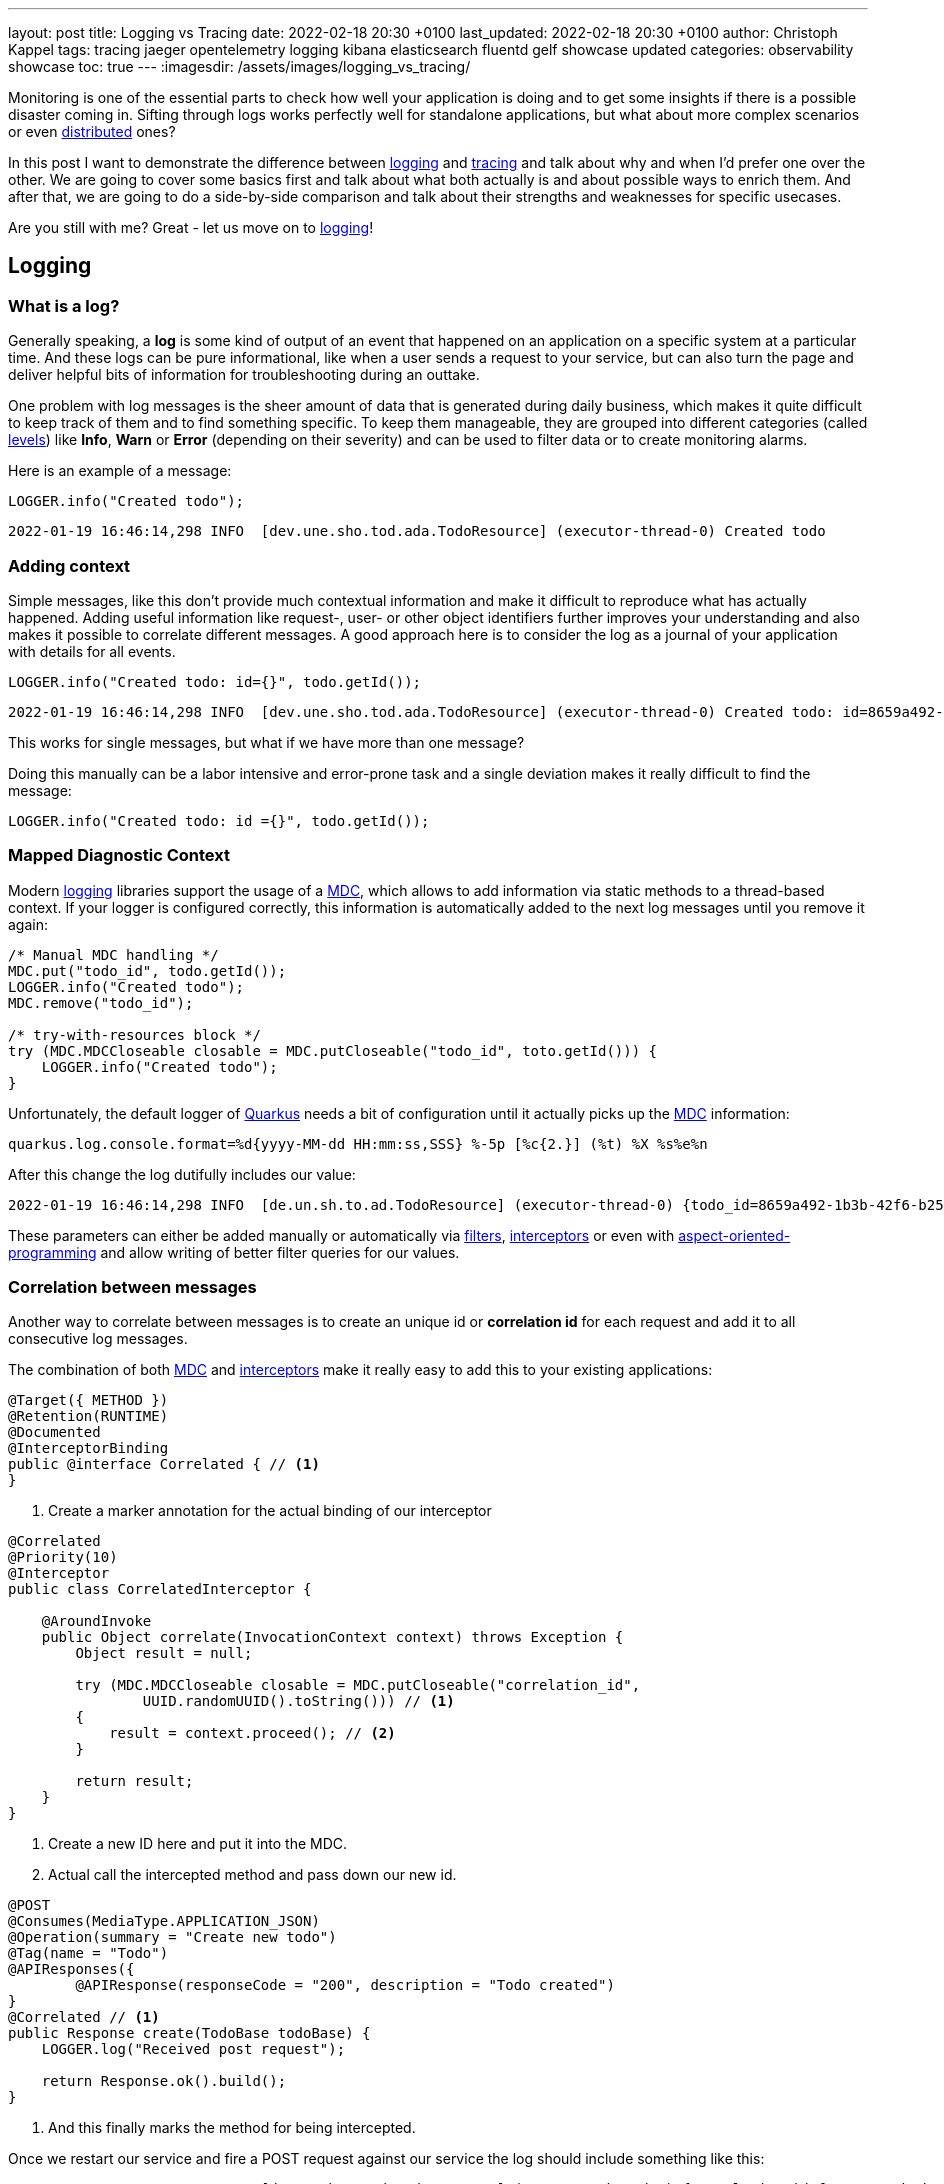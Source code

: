 ---
layout: post
title: Logging vs Tracing
date: 2022-02-18 20:30 +0100
last_updated: 2022-02-18 20:30 +0100
author: Christoph Kappel
tags: tracing jaeger opentelemetry logging kibana elasticsearch fluentd gelf showcase updated
categories: observability showcase
toc: true
---
:imagesdir: /assets/images/logging_vs_tracing/

:1: https://en.wikipedia.org/wiki/Aspect-oriented_programming
:2: https://opentelemetry.io/docs/instrumentation/java/manual/#context-propagation
:3: https://en.wikipedia.org/wiki/Distributed_computing
:4: https://github.com/tersesystems/echopraxia
:5: https://www.digitalocean.com/community/tutorials/how-to-set-up-an-elasticsearch-fluentd-and-kibana-efk-logging-stack-on-kubernetes
:6: https://docs.microsoft.com/en-us/events/dotnetconf-focus-on-microservices/beyond-rest-and-rpc-asynchronous-eventing-and-messaging-patterns
:7: https://opentelemetry.io/docs/reference/specification/trace/api/#add-events
:8: https://github.com/tersesystems/echopraxia#custom-field-builders
:9: https://blog.adamgamboa.dev/understanding-jax-rs-filters/
:10: https://www.graylog.org/features/gelf
:11: https://github.com/containers/gvisor-tap-vsock
:12: https://www.baeldung.com/cdi-interceptor-vs-spring-aspectj
:13: https://www.jaegertracing.io/
:14: https://reflectoring.io/structured-logging/
:15: https://kafka.apache.org/
:16: https://www.elastic.co/kibana/
:17: https://docs.oracle.com/javase/7/docs/api/java/util/logging/Level.html
:18: https://en.wikipedia.org/wiki/Logging
:19: https://en.wikipedia.org/wiki/Logging
:20: https://logback.qos.ch/manual/mdc.hml
:21: https://opentelemetry.io
:22: https://opentracing.io/
:23: https://podman.io/
:24: https://github.com/quarkiverse/quarkus-logging-json
:25: https://quarkus.io/
:26: https://smallrye.io/
:27: https://opentelemetry.lightstep.com/spans/
:28: https://www.oreilly.com/library/view/distributed-systems-observability/9781492033431/ch04.html
:29: https://en.wikipedia.org/wiki/Tracing_(software)

Monitoring is one of the essential parts to check how well your application is doing and to get
some insights if there is a possible disaster coming in.
Sifting through logs works perfectly well for standalone applications, but what about more complex
scenarios or even {3}[distributed] ones?

In this post I want to demonstrate the difference between {19}[logging] and {29}[tracing] and talk
about why and when I'd prefer one over the other.
We are going to cover some basics first and talk about what both actually is and about possible
ways to enrich them.
And after that, we are going to do a side-by-side comparison and talk about their strengths and
weaknesses for specific usecases.

Are you still with me? Great - let us move on to {19}[logging]!

== Logging

=== What is a log?

Generally speaking, a **log** is some kind of output of an event that happened on an application
on a specific system at a particular time.
And these logs can be pure informational, like when a user sends a request to your service, but can
also turn the page and deliver helpful bits of information for troubleshooting during an outtake.

One problem with log messages is the sheer amount of data that is generated during daily business,
which makes it quite difficult to keep track of them and to find something specific.
To keep them manageable, they are grouped into different categories (called {17}[levels]) like
**Info**, **Warn** or **Error** (depending on their severity) and can be used to filter data
or to create monitoring alarms.

Here is an example of a message:

[source,java]
----
LOGGER.info("Created todo");
----

[source,log]
----
2022-01-19 16:46:14,298 INFO  [dev.une.sho.tod.ada.TodoResource] (executor-thread-0) Created todo
----

=== Adding context

Simple messages, like this don't provide much contextual information and make it difficult to
reproduce what has actually happened.
Adding useful information like request-, user- or other object identifiers further improves your
understanding and also makes it possible to correlate different messages.
A good approach here is to consider the log as a journal of your application with details for all
events.

[source,java]
----
LOGGER.info("Created todo: id={}", todo.getId());
----

[source,log]
----
2022-01-19 16:46:14,298 INFO  [dev.une.sho.tod.ada.TodoResource] (executor-thread-0) Created todo: id=8659a492-1b3b-42f6-b25c-3f542ab11562
----

This works for single messages, but what if we have more than one message?

Doing this manually can be a labor intensive and error-prone task and a single deviation makes it
really difficult to find the message:

[source,java]
----
LOGGER.info("Created todo: id ={}", todo.getId());
----

=== Mapped Diagnostic Context

Modern {19}[logging] libraries support the usage of a {20}[MDC], which allows to add information via static
methods to a thread-based context.
If your logger is configured correctly, this information is automatically added to the next log
messages until you remove it again:

[source,java]
----
/* Manual MDC handling */
MDC.put("todo_id", todo.getId());
LOGGER.info("Created todo");
MDC.remove("todo_id");

/* try-with-resources block */
try (MDC.MDCCloseable closable = MDC.putCloseable("todo_id", toto.getId())) {
    LOGGER.info("Created todo");
}
----

Unfortunately, the default logger of {25}[Quarkus] needs a bit of configuration until it actually
picks up the {20}[MDC] information:

[source,properties]
----
quarkus.log.console.format=%d{yyyy-MM-dd HH:mm:ss,SSS} %-5p [%c{2.}] (%t) %X %s%e%n
----

After this change the log dutifully includes our value:

[source,log]
----
2022-01-19 16:46:14,298 INFO  [de.un.sh.to.ad.TodoResource] (executor-thread-0) {todo_id=8659a492-1b3b-42f6-b25c-3f542ab11562} Created todo
----

These parameters can either be added manually or automatically via {9}[filters],
{12}[interceptors] or even with {1}[aspect-oriented-programming] and allow writing of better filter
queries for our values.

=== Correlation between messages

Another way to correlate between messages is to create an unique id or **correlation id** for each
request and add it to all consecutive log messages.

The combination of both {20}[MDC] and {12}[interceptors] make it really easy to add this to your
existing applications:

[source,java]
----
@Target({ METHOD })
@Retention(RUNTIME)
@Documented
@InterceptorBinding
public @interface Correlated { // <1>
}
----
<1> Create a marker annotation for the actual binding of our interceptor

[source,java]
----
@Correlated
@Priority(10)
@Interceptor
public class CorrelatedInterceptor {

    @AroundInvoke
    public Object correlate(InvocationContext context) throws Exception {
        Object result = null;

        try (MDC.MDCCloseable closable = MDC.putCloseable("correlation_id",
                UUID.randomUUID().toString())) // <1>
        {
            result = context.proceed(); // <2>
        }

        return result;
    }
}
----
<1> Create a new ID here and put it into the MDC.
<2> Actual call the intercepted method and pass down our new id.

[source,java]
----
@POST
@Consumes(MediaType.APPLICATION_JSON)
@Operation(summary = "Create new todo")
@Tag(name = "Todo")
@APIResponses({
        @APIResponse(responseCode = "200", description = "Todo created")
}
@Correlated // <1>
public Response create(TodoBase todoBase) {
    LOGGER.log("Received post request");

    return Response.ok().build();
}
----
<1> And this finally marks the method for being intercepted.

Once we restart our service and fire a POST request against our service the log should include
something like this:

[source,log]
----
2022-03-05 14:30:06,274 INFO  [de.un.sh.to.ad.TodoResource] (executor-thread-0) {correlation_id=f825c6981cb0dc603eb509189ed141b6} Received post request
----

=== Structured logs

To further improve the *searchability* (is that even a word?), switching from an **unstructured**
to a **structured** format allows to parse the data more easily and to better include additional
metadata like the calling class or the host name.
The defacto standard for structured logs is {14}[JSON] and supported widely in (business) analytics.
:
The {24}[quarkus-logging-json] extension adds this capability:

[source,json]
----
{
  "timestamp": "2022-02-04T17:23:34.674+01:00",
  "sequence": 1987,
  "loggerClassName": "org.slf4j.impl.Slf4jLogger",
  "loggerName": "dev.unexist.showcase.todo.adapter.TodoResource",
  "level": "INFO",
  "message": "Created todo",
  "threadName": "executor-thread-0",
  "threadId": 104,
  "mdc": {
    "todo_id": "8659a492-1b3b-42f6-b25c-3f542ab11562"
  },
  "hostName": "c02fq379md6r",
  "processName": "todo-service-create-dev.jar",
  "processId": 97284
}
----

TIP: More advanced {19}[logging] libraries provide helpers based on the mechanism of the {20}[MDC] to
add key-value pairs conveniently.

Here are few examples:

[source,java]
----
/* quarkus-logging-json */
LOGGER.info("Created todo", kv("todo_id", todo.getId()));

/* Logstash */
LOGGER.info("Created todo", keyValue("todo_id", todo.getId()));

/* Echopraxia */
LOGGER.info("Created todo", fb -> fb.onlyTodo("todo", todo));
----

The first two use helpers to add the specific key-value pair to the log.
{4}[Echopraxia] introduces the concept of {8}[field builders], which allow to define your own
formatters for your objects to programmatically include all the necessary attributes.

=== Central logging

One of the goals of central logging is to have everything aggregated in one place and to provide
some kind of facility to create complex search queries.
There are literally hundreds of other posts about the different solutions and we are going to
focus on {5}[EFK] and {10}[gelf].

{25}[Quarkus] comes with an extension, that does the bulk work for us.
All we have to do is just to include it and configure it for our setup:

[source,xml]
----
<dependency>
    <groupId>io.quarkus</groupId>
    <artifactId>quarkus-logging-gelf</artifactId>
</dependency>
----

[source,properties]
----
quarkus.log.handler.gelf.enabled=true
#quarkus.log.handler.gelf.host=localhost <1>
quarkus.log.handler.gelf.host=tcp:localhost
quarkus.log.handler.gelf.port=12201
quarkus.log.handler.gelf.include-full-mdc=true
----
<1> Noteworthy here is {10}[gelf] uses UDP by default, so if you want to use {23}[Podman] please
keep in mind its {11}[gvproxy] doesn't support this yet.

It might take a bit of time due to caching and latency, but once everything has reached {16}[Kibana]
you should be able to see something like this:

![image](/assets/images/logging_vs_tracing/kibana_log.png)

Another way to gather information is **tracing**, so let us have a look at it.

== Tracing

=== What is a trace?

Again at a high level, a **trace** is a visualization of a request of its way through a service or
a complete microservice environment.
When it is created, it gets an unique **trace ID** assigned and collects **spans** on every step it
passes through.

These **spans** are the smallest unit in the world of distributed tracing and represent any kind
of workflow of your application, like HTTP requests, calls of a database or message handling in
{6}[eventing].
They include a **span ID**, specific timings and optionally other attributes, {7}[events] or
{27}[statuses].

Whenever a **trace** passes service boundaries, its context can be transferred via
{2}[context propagation] and specific headers for e.g. HTTP or {15}[Kafka].

=== Tracing with OpenTelemetry

When I originally started with this post, {25}[Quarkus] was about to make the switch from
{22}[OpenTracing] to {21}[OpenTelemetry] and I had to start from scratch - poor me.

Similar to {19}[logging], {25}[Quarkus] or rather {26}[Smallrye] comes with an extension to bring
{29}[tracing] capabilities onto the table.
This also enables rudimentary tracing to all HTTP requests by default:

[source,java]
----
@POST
@Consumes(MediaType.APPLICATION_JSON)
@Operation(summary = "Create new todo")
@Tag(name = "Todo")
@APIResponses({
        @APIResponse(responseCode = "200", description = "Todo created")
})
public Response create(TodoBase todoBase) {
    return Response.ok().build();
}
----

Without some kind of visualization it is difficult to explain what **traces** actually look like,
so we fast forward a bit and configure {21}[OpenTelemetry] and {13}[Jaeger].

Again, {25}[Quarkus] comes with some handy extensions and all we have to do is to actually include
them in our `pom.xml` and to update our properties:

[source,xml]
----
<dependency>
    <groupId>io.quarkus</groupId>
    <artifactId>quarkus-opentelemetry-exporter-otlp</artifactId>
</dependency>
<dependency>
    <groupId>io.opentelemetry</groupId>
    <artifactId>opentelemetry-extension-trace-propagators</artifactId>
</dependency>
----

[source,properties]
----
quarkus.opentelemetry.enabled=true
quarkus.opentelemetry.tracer.exporter.otlp.endpoint=http://localhost:4317
quarkus.opentelemetry.propagators=tracecontext,baggage,jaeger
----

When set up properly your **trace** should look like this in {13}[Jaeger]:

image::jaeger_simple_trace.png[]

There is various meta information included like timing, client_ip or HTTP method and everything is
provided automatically by the {21}[OpenTelemetry] integration.
Getting this for free is nice, but a single **span** is nbo big help and we still need to see how
we can enrich this even further.

=== Spans in action

The next example adds another service call with its own **span** to the previous example,
demonstrates how they can be connected to each other and how to add more details.

[source,java]
----
@Inject
TodoService todoService;

@POST
@Consumes(MediaType.APPLICATION_JSON)
@Produces(MediaType.APPLICATION_JSON)
@Operation(summary = "Create new todo")
@Tag(name = "Todo")
@APIResponses({
        @APIResponse(responseCode = "201", description = "Todo created"),
})
public Response create(TodoBase todoBase, @Context UriInfo uriInfo) {
    Response.ResponseBuilder response;

    Span.current()
            .updateName("Received post request"); // <1>

    Optional<Todo> todo = this.todoService.create(todoBase); // <2>

    if (todo.isPresent()) {
        Span.current()
                .setStatus(StatusCode.OK, todo.get().getId()); // <3>

        URI uri = uriInfo.getAbsolutePathBuilder()
                .path(todo.get().getId())
                .build();

        response = Response.created(uri);
    }

    return response.build();
}
----
<1> Update the name of the current default span.
<2> Create a new todo via service call.
<3> Set status code of the current span.

[source,java]
----
@WithSpan("Create todo") // <1>
public Optional<Todo> create(TodoBase base) {
    Todo todo = new Todo(base);

    todo.setId(UUID.randomUUID().toString());

    Span.current()
            .addEvent("Added id to todo", Attributes.of(
                    AttributeKey.stringKey("id"), todo.getId())) // <2>
            .setStatus(StatusCode.OK); // <3>

    return Optional.of(todo);
}
----
<1> Create a new span in the current context.
<2> Add a logging event with the todo id to the current span.
<3> Set status code of the current span.

Once sent to {13}[Jaeger] something like this can be seen there:

image::jaeger_advanced_trace.png[]

{13}[Jaeger] also includes an experimental graph view to display the call graphs:

image::jaeger_advanced_graph.png[]

=== Even more spans

More complexity?
Let us throw in a bit of {15}[Kafka], since I\'ve already mentioned {2}[context propagation]:

[source,java]
----
@Inject
TodoService todoService;

@Inject
TodoSource todoSource;

@POST
@Consumes(MediaType.APPLICATION_JSON)
@Produces(MediaType.APPLICATION_JSON)
@Operation(summary = "Create new todo")
@Tag(name = "Todo")
@APIResponses({
        @APIResponse(responseCode = "201", description = "Todo created"),
})
public Response create(TodoBase todoBase, @Context UriInfo uriInfo) {
    Response.ResponseBuilder response;

    Span.current()
            .updateName("Received post request");

    Optional<Todo> todo = this.todoService.create(todoBase);

    if (todo.isPresent()) {
        Span.current()
                .setStatus(StatusCode.OK, todo.get().getId());

        this.todoSource.send(todo.get()); // <1>

        URI uri = uriInfo.getAbsolutePathBuilder()
                .path(todo.get().getId())
                .build();

        response = Response.created(uri);
    }

    return response.build();
}
----
<1> Send the todo object as a message to the broker.

[source,java]
----
public class TodoSink {
    @ConfigProperty(name = "quarkus.application.name")
    String appName;

    @Inject
    TodoService todoService;

    @Incoming("todo-stored")
    public CompletionStage<Void> consumeStored(IncomingKafkaRecord<String, Todo> record) {
        Optional<TracingMetadata> metadata = TracingMetadata.fromMessage(record); // <1>

        if (metadata.isPresent()) {
            try (Scope ignored = metadata.get().getCurrentContext().makeCurrent()) { // <2>
                Span span = GlobalOpenTelemetry.getTracer(appName)
                        .spanBuilder("Received message from todo-stored").startSpan(); // <3>

                if (this.todoService.update(record.getPayload())) {
                    span.addEvent("Updated todo", Attributes.of(
                            AttributeKey.stringKey("id"), record.getPayload().getId())); // <4>
                }

                span.end(); // <5>
            }
        }

        return record.ack();
    }
----
<1> Load metadata from current message.
<2> Activate context from metadata.
<3> Create a span builder and start new span.
<4> Set status code of the current span.
<5> And close the span at the end.

And when finally everything comes together:

image::jaeger_complex_trace.png[]

NOTE: I am going to describe the exact scenario there in a follow-up post.

I think we have covered enough of the basics and seen both in action, so let us continue with the
actual comparison of {19}[logging] and {29}[tracing].

=== Combining logging and tracing

Currently, there is no easy way in {21}[OpenTelemetry] to add a trace or span id to your logs,
but in general both can be used like a **correlation id** from the logging example with
{12}[interceptors].

When we fetch the **trace id** from the current context, we can append it to the {20}[MDC] and et
voila:

[source,java]
----
@Traced
@Priority(10)
@Interceptor
public class TracedInterceptor {

    @AroundInvoke
    public Object trace(InvocationContext context) throws Exception {
        Object result = null;

        try (MDC.MDCCloseable closable = MDC.putCloseable("trace_id",
                Span.current().getSpanContext().getTraceId())) // <1>
        {
            result = context.proceed();
        }

        return result;
    }
}
----
<1> Fetch the trace id from the context

== Conclusion

{19}[Logging] and {29}[tracing] aren\'t mutual exclusive, they both help to pinpoint problems and
provide a different view of the same picture with a complementary set of information.

|===
| Logging | Tracing
| Provides insights into single applications
| Helps to track requests through applications

| Captures the state of an application
| Tells request timings and component latencies

| Can be easily applied to code
| Adds more complexity to the code

| Is easy to integrate into monoliths
| Makes more sense in microservice architectures

| Supports debugging and diagnoses
| Supports debugging and diagnoses
|===

If you have a microservice architecture it probably makes more sense to enable {29}[tracing], than
in your typical monolith, especially when this kind of instrumentation increases the overall
complexity.
{19}[Logging] and {29}[tracing] are two third of {28}[Three Pillars of Observability] and help your
development teams to debug errors, diagnose issues and to build better systems.

If you consider both now, which one would you prefer for what situation?

All of the examples can be found here:

<https://github.com/unexist/showcase-logging-tracing-quarkus>